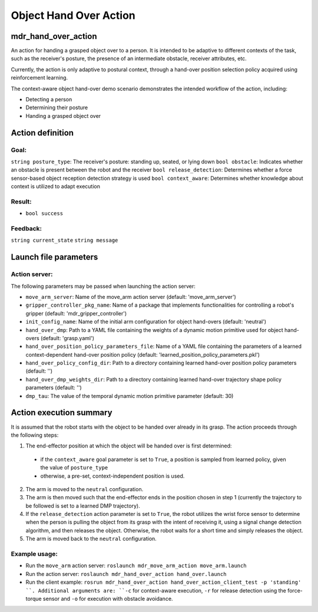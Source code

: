Object Hand Over Action
=======================

mdr_hand_over_action
---------------------

An action for handing a grasped object over to a person. It is intended to be adaptive to different contexts of the task, such as the receiver's posture, the presence of an intermediate obstacle, receiver attributes, etc.

Currently, the action is only adaptive to postural context, through a hand-over position selection policy acquired using reinforcement learning.

The context-aware object hand-over demo scenario demonstrates the intended workflow of the action, including:

* Detecting a person
* Determining their posture
* Handing a grasped object over

Action definition
------------------

Goal:
^^^^^^
``string posture_type``: The receiver's posture: standing up, seated, or lying down
``bool obstacle``: Indicates whether an obstacle is present between the robot and the receiver
``bool release_detection``: Determines whether a force sensor-based object reception detection strategy is used
``bool context_aware``: Determines whether knowledge about context is utilized to adapt execution

Result:
^^^^^^^^
* ``bool success``

Feedback:
^^^^^^^^^
``string current_state``
``string message``

Launch file parameters
------------------------

Action server:
^^^^^^^^^^^^^^^

The following parameters may be passed when launching the action server:

* ``move_arm_server``: Name of the move_arm action server (default: 'move_arm_server')
* ``gripper_controller_pkg_name``: Name of a package that implements functionalities for controlling a robot's gripper (default: 'mdr_gripper_controller')
* ``init_config_name``: Name of the initial arm configuration for object hand-overs (default: 'neutral')
* ``hand_over_dmp``: Path to a YAML file containing the weights of a dynamic motion primitive used for object hand-overs (default: 'grasp.yaml')
* ``hand_over_position_policy_parameters_file``: Name of a YAML file containing the parameters of a learned context-dependent hand-over position policy (default: 'learned_position_policy_parameters.pkl')
* ``hand_over_policy_config_dir``: Path to a directory containing learned hand-over position policy parameters (default: '')
* ``hand_over_dmp_weights_dir``: Path to a directory containing learned hand-over trajectory shape policy parameters (default: '')
* ``dmp_tau``: The value of the temporal dynamic motion primitive parameter (default: 30)

Action execution summary
-------------------------

It is assumed that the robot starts with the object to be handed over already in its grasp. The action proceeds through the following steps:

1. The end-effector position at which the object will be handed over is first determined:

  -  if the ``context_aware`` goal parameter is set to ``True``, a position is sampled from learned policy, given the value of ``posture_type``
  -  otherwise, a pre-set, context-independent position is used.

2. The arm is moved to the ``neutral`` configuration.
3. The arm is then moved such that the end-effector ends in the position chosen in step 1 (currently the trajectory to be followed is set to a learned DMP trajectory).
4. If the ``release_detection`` action parameter is set to ``True``, the robot utilizes the wrist force sensor to determine when the person is pulling the object from its grasp with the intent of receiving it, using a signal change detection algorithm, and then releases the object. Otherwise, the robot waits for a short time and simply releases the object.
5. The arm is moved back to the ``neutral`` configuration.


Example usage:
^^^^^^^^^^^^^^^

* Run the ``move_arm`` action server: ``roslaunch mdr_move_arm_action move_arm.launch``
* Run the action server: ``roslaunch mdr_hand_over_action hand_over.launch``
* Run the client example: ``rosrun mdr_hand_over_action hand_over_action_client_test -p 'standing' ``. Additional arguments are: ``-c`` for context-aware execution, ``-r`` for release detection using the force-torque sensor and ``-o`` for execution with obstacle avoidance.